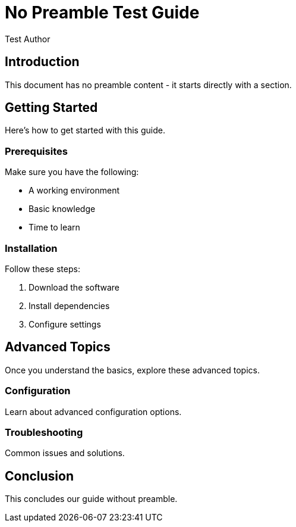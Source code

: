 = No Preamble Test Guide
:author: Test Author
:date: 2024-01-01
:content-level: 2

== Introduction

This document has no preamble content - it starts directly with a section.

== Getting Started

Here's how to get started with this guide.

=== Prerequisites

Make sure you have the following:

* A working environment
* Basic knowledge
* Time to learn

=== Installation

Follow these steps:

1. Download the software
2. Install dependencies
3. Configure settings

== Advanced Topics

Once you understand the basics, explore these advanced topics.

=== Configuration

Learn about advanced configuration options.

=== Troubleshooting

Common issues and solutions.

== Conclusion

This concludes our guide without preamble.
